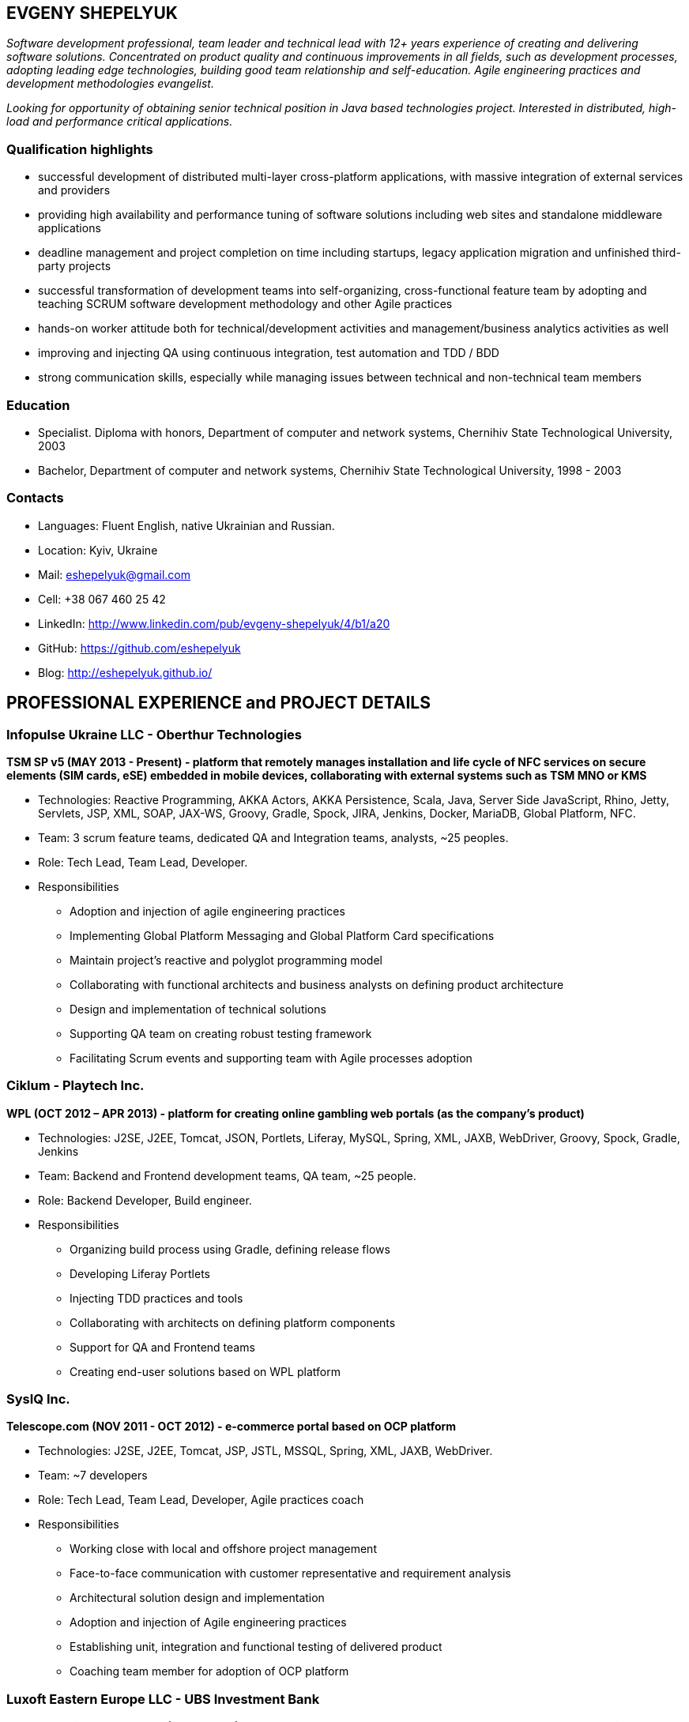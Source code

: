 :sectnums!:
:no-header-footer:
:notitle:
:pagenums!:
:pdf-stylesdir: pdf-theme 
:pdf-style: eshepelyuk

== EVGENY SHEPELYUK

_Software development professional, team leader and technical lead  with 12+ years experience of creating and delivering software solutions. Concentrated on product quality and continuous improvements in all fields, such as development processes, adopting leading edge technologies, building good team relationship and self-education. Agile engineering practices and development methodologies evangelist._

_Looking for opportunity of obtaining senior technical position in Java based technologies project. Interested in distributed, high-load and performance critical applications._

=== Qualification highlights

* successful development of distributed multi-layer cross-platform applications, with massive integration of external services and providers
* providing high availability and performance tuning of software solutions including web sites and standalone middleware applications
* deadline management and project completion on time including startups, legacy application migration and unfinished third-party projects
* successful transformation of development teams into self-organizing, cross-functional feature team by adopting and teaching SCRUM software development methodology and other Agile practices
* hands-on worker attitude both for technical/development activities and management/business analytics activities as well
* improving and injecting QA using continuous integration, test automation and TDD / BDD
* strong communication skills, especially while managing issues between technical and non-technical team members  

=== Education

* Specialist. Diploma with honors, Department of computer and network systems, Chernihiv State Technological University, 2003
* Bachelor, Department of computer and network systems, Chernihiv State Technological University, 1998 - 2003  

=== Contacts

* Languages: 	Fluent English, native Ukrainian and Russian.
* Location: 	Kyiv, Ukraine  
* Mail: 		mailto:eshepelyuk@gmail.com[eshepelyuk@gmail.com] 
* Cell: 		+38 067 460 25 42 
* LinkedIn: 	http://www.linkedin.com/pub/evgeny-shepelyuk/4/b1/a20[http://www.linkedin.com/pub/evgeny-shepelyuk/4/b1/a20]
* GitHub: 	    https://github.com/eshepelyuk[https://github.com/eshepelyuk]
* Blog: 		http://eshepelyuk.github.io/[http://eshepelyuk.github.io/]

<<<

== PROFESSIONAL EXPERIENCE and PROJECT DETAILS

=== Infopulse Ukraine LLC - Oberthur Technologies

*TSM SP v5 (MAY 2013 - Present) - platform that remotely manages installation and life cycle of NFC services on secure elements (SIM cards, eSE) embedded in mobile devices, collaborating with external systems such as TSM MNO or KMS*

* Technologies: Reactive Programming, AKKA Actors, AKKA Persistence, Scala, Java, Server Side JavaScript, Rhino, Jetty, Servlets, JSP, XML, SOAP, JAX-WS, Groovy, Gradle, Spock, JIRA, Jenkins, Docker, MariaDB, Global Platform, NFC.
* Team: 3 scrum feature teams, dedicated QA and Integration teams, analysts, ~25 peoples.
* Role: Tech Lead, Team Lead, Developer.
* Responsibilities
** Adoption and injection of agile engineering practices
** Implementing Global Platform Messaging and Global Platform Card specifications
** Maintain project’s reactive and polyglot programming model
** Collaborating with functional architects and business analysts on defining product architecture
** Design and implementation of technical solutions
** Supporting QA team on creating robust testing framework
** Facilitating Scrum events and supporting team with Agile processes adoption

=== Ciklum - Playtech Inc.

*WPL (OCT 2012 – APR 2013) - platform for creating online gambling web portals (as the company's product)*

* Technologies: J2SE, J2EE, Tomcat, JSON, Portlets, Liferay, MySQL, Spring, XML, JAXB, WebDriver, Groovy, Spock, Gradle, Jenkins
* Team: Backend and Frontend development teams, QA team, ~25 people.
* Role: Backend Developer, Build engineer.
* Responsibilities
** Organizing build process using Gradle, defining release flows
** Developing Liferay Portlets
** Injecting TDD practices and tools
** Collaborating with architects on defining platform components
** Support for QA and Frontend teams
** Creating end-user solutions based on WPL platform

<<<

=== SysIQ Inc. 

*Telescope.com (NOV 2011 - OCT 2012) - e-commerce portal based on OCP platform*

* Technologies: J2SE, J2EE, Tomcat, JSP, JSTL, MSSQL, Spring, XML, JAXB, WebDriver.
* Team: ~7 developers
* Role: Tech Lead, Team Lead, Developer, Agile practices coach
* Responsibilities
** Working close with local and offshore project management
** Face-to-face communication with customer representative and requirement analysis
** Architectural solution design and implementation
** Adoption and injection of Agile engineering practices
** Establishing unit, integration and functional testing of delivered product
** Coaching team member for adoption of OCP platform

=== Luxoft Eastern Europe LLC - UBS Investment Bank

*SSENG Clearing & Settlement (2009 – 2011) – Middleware and FrontEnd software for stock exchange market, providing means to process, clear and settle stock exchange trades, manage their lifecycle, gather reports and datas about status of trades as well as integration with external banking systems*

* Technologies: J2EE, RMI, AOP, Spring, JMS, Oracle, GWT, GXT, AJAX, JSON, Groovy, Grails, WebDriver, Junit, Hibernate.
* Team: 10 distributed scrum teams of ~10 engineers each, PO team consisting of business analysts and subject matter experts, global production support team.
* Role: Scrum Master, Team Coordinator, Software Architect and Developer
* Responsibilities
** Scrum process facilitation and coaching
** Architectural solution design and implementation
** Unit, integration and functional testing. TDD/BDD/ADD adopting and coaching
** Face-to-face communication with customer and requirement analysis
** Communication and demonstration of developed software to end-users
** Maintaining continuous integration
** Release preparation and delivery support

<<<

=== Chas XXI Ltd.   

*FreedomInput.com (2008 – 2009) – Bluetooth Keyboard driver, Freedom Keychain GPS 2000 driver and GPS software for BlackBerry phones*

* Technologies: J2ME, Bluetooth, RIM API, GPS, HTTP, REST.
* Team: 3 Developers.
* Role: Developer, Architect, QA, Build Engineer.
* Responsibilities
** Design and implementation of system architecture
** Interaction with hardware modules using Bluetooth
** Working in background mode as driver
** Interaction of driver and UI modules
** Adoption and testing of software for all major versions of RIM OS
** Interaction with social media as Facebook and Yahoo

*Video Streaming Server and Visualization (AUG 2009 – OCT 2009) - HTTP proxy solution for online video to increase logical bandwidth and number of clients bandwidth using proxying of streams*

* Technologies: Spring, REST, Restlet, HTTP/MIME parsing. 
* Team: 3 developers.
* Role: Team Leader, Developer, Build Engineer.
* Responsibilities
** Team leading
** Design and implementation of system architecture targeting best performance and scalability results
** Memory consumption optimization

*RDT600 (AUG 2008 – MAY 2009) - Hardware monitoring and visualization tool RDT600 for SICK AG*

* Technologies: Java EE (JMS, JSP/JSTL, Stripes), AJAX, DHTML/JavaScript/YUI, Spring (JDBC, Security, AOP, Testing), TDD (TestNG), PostgreSQL 
* Team: Project Manager/Business Analyst, 2 Architects/developers, 5 Developers, Testers/QA. 
* Role: Architect, Team Leader, Developer, DB analyst 
* Responsibilities
** Team leading
** Design and implementation of system architecture
** DB structure creation, analysis and optimization to achieve extra performance 
** YUI/JavaScript framework adoption
** TDD adoption control and coaching 

*Eset.ua (MAY 2007 – SEP 2008) – Business and financial management system for Ukraine branch of ESET company. Distributed peer networking application for distribution files required for ESET company products.*

* Technologies: Groovy, Grails, JavaScript, AJAX, Java EE, Spring, JPA, Spring Security, PostgreSQL, REST.
* Team: 4 Developers.
* Role: Team leader, Architect, Developer, Build Engineer
* Responsibilities 
** Design and implementation of system architecture
** Adoption of Grails framework and Spring Security
** UI development
** Team leading

*Prydbay.com (JAN 2007 – DEC 2009) – Online Store of communication topups and online games. Processing and billing layer for different payment systems to provide uniform interface for e-shops and similar projects*

* Technologies: Java EE, REST, Spring, JDBC, PostgreSQL, Grails, Groovy, XML, JSON. 
* Team: 4 developers. 
* Role: Team leader, Architect, Developer, Build Engineer
* Responsibilities 
** Design and implementation of system architecture. 
** Team leading
** Grails framework adoption and coaching
** External service providers integration
** Performance analysis
** Integration with various electronic payment services 

*Cloncom.com (JAN 2005 – DEC 2008) – E-commerce solution for selling electronic communications topups, related services and products. High performing RESTful API service providing cached product catalog. Legacy platform rewrite.*

* Technologies: Java EE (Servlet Container, JMS, JSP/JSTL), JAX-WS, Java SE (Threading, Sockets, Concurrent Programming), Spring (IoC, AOP), JPA, PostgreSQL, HTML, JavaScript, JSON, REST, PostgreSQL, OSCache, MemCache, REST, XML, JAXB. 
* Team: Distributed team comprised of 6 Developers, 2 Designers, 2 QA, 2 System Administrators. 
* Role: Team leader, Architect, Developer, QA, Build Engineer.
* Responsibilities 
** Design and implementation of system architecture 
** Team leading, offshore customer and team members communication 
** Integration of payment systems. (PayPal, Verisign, GlobalCollect etc) 
** Development bridges between system core and external service providers using custom XML/ HTTP communications and Web Services (SOAP)
** Integrating with Asterisk and providing IVR solutions
** REST architecture adoption
** Performance analysis and improvements
** Legacy codebase support

<<<

*AAA (JAN 2004 – JUN 2004) - Billing and network traffic accounting system*

* Technologies: Java EE(Servlet Container, JSF, JSP/JSTL), PostgreSQL.
* Team: 4 developers.
* Role: Developer, Architect.
* Responsibilities
** Architecture analysis
** Integration of data from external sources
** Web development and JSF adoption

*Mobile Games server (AUG 2003 – DEC 2004)*

* Technologies: Java SE (Network, Sockets), J2ME, MySQL. 
* Team: 3 developers.
* Role: Developer.
* Responsibilities: Data exchange between cell phone and server, UI development.

*Newsletter engine (FEB 2003 – JUN 2003) – Corporate offline messaging exchange system*

* Technologies: IIS, ASP, VBScript, MSSQL, Stored Procedures. 
* Team: 4 developers, HTML Designer. 
* Role: Developer. 
* Responsibilities: creating reusable components and reports for UI.

=== School of Business LLC

*(AUG 2001 – FEB 2003) - Development and support of automation management and bookkeeping systems based on products of 1C/Abbyy company*

* Technologies: 1C reports documents and material exchange with Microsoft products. 
* Team: 4 developers 
* Role: Developer, Functional Analyst. 
* Responsibilities
** Support of legacy code, development, code reviews
** Communication with customer’s book keeping team
** Import/export of business/financial valuable data
